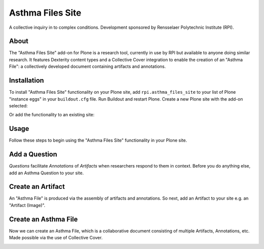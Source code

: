 Asthma Files Site
=================

A collective inquiry in to complex conditions. Development sponsored by Rensselaer Polytechnic Institute (RPI).

About
-----

The "Asthma Files Site" add-on for Plone is a research tool, currently in use by RPI but available to anyone doing similar research. It features Dexterity content types and a Collective Cover integration to enable the creation of an "Asthma File": a collectively developed document containing artifacts and annotations.

Installation
------------

To install "Asthma Files Site" functionality on your Plone site, add ``rpi.asthma_files_site`` to your list of Plone "instance eggs" in your ``buildout.cfg`` file. Run Buildout and restart Plone. Create a new Plone site with the add-on selected:

.. image:: screenshot1.png

Or add the functionality to an existing site:

.. image:: screenshot2.png

Usage
-----

Follow these steps to begin using the "Asthma Files Site" functionality in your Plone site.

Add a Question
--------------

*Questions* facilitate *Annotations* of *Artifacts* when researchers respond to them in context. Before you do anything else, add an Asthma Question to your site.

.. image:: screenshot4.png

Create an Artifact
------------------

An "Asthma File" is produced via the assembly of artifacts and annotations. So next, add an Artifact to your site e.g. an "Artifact (Image)".

.. image:: screenshot5.png

Create an Asthma File
---------------------

Now we can create an Asthma File, which is a collaborative document consisting of multiple Artifacts, Annotations, etc. Made possible via the use of Collective Cover.

.. image:: screenshot6.png
